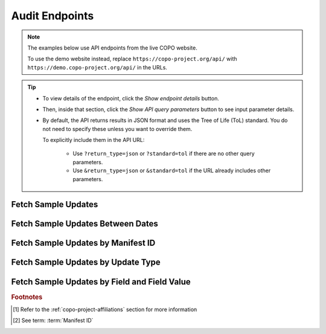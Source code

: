 .. _endpoints-audit:

Audit Endpoints
~~~~~~~~~~~~~~~~~~~~

.. note::

   The examples below use API endpoints from the live COPO website.

   To use the demo website instead, replace ``https://copo-project.org/api/`` with
   ``https://demo.copo-project.org/api/`` in the URLs.

.. tip::

   * To view details of the endpoint, click the |audit-collapsible-item-arrow| *Show endpoint details* button.

   * Then, inside that section, click the |audit-collapsible-item-arrow| *Show API query parameters* button to see
     input parameter details.

   * By default, the API returns results in JSON format and uses the Tree of Life (ToL) standard. You do not need to
     specify these unless you want to override them.

     To explicitly include them in the API URL:

        * Use ``?return_type=json`` or ``?standard=tol`` if there are no other query parameters.
        * Use ``&return_type=json`` or ``&standard=tol`` if the URL already includes other parameters.

.. raw:: html

   <hr>

Fetch Sample Updates
"""""""""""""""""""""

.. collapse:: Show endpoint details

   .. raw:: html

      <br>

   .. collapse:: Show API query parameters

      .. raw:: html

         <br>

      * **copo_id** (optional): A unique identifier of the sample record. It is known as ``alias`` in ENA. Multiple
        ``copo_id`` can be provided as a comma separated list in this endpoint.
      * **project** (optional): The name of the project [#f1]_
      * **updatable_field** (optional): Fields that can be updated when a manifest is reuploaded/resubmitted in COPO
      * **return_type** (optional): Output format for the results. Options include **json** (default) and **csv**

        To apply filters, append them to the API URL as follows ``audit/samples/?copo_id=<copo_id>&project=<project>&updatable_field=<updatable_field>&return_type=<return_type>``.

        Replace ``<copo_id>``, ``<project>``, ``<updatable_field>`` and ``<return_type>`` with the sample ID, project
        name, updatable field and return type respectively. See the example below.

   .. raw:: html

         <br>

   **Usage**

    This endpoint results in a list of sample updates that occurred in COPO.

    *Via a Web Browser (simply paste the URL in the address bar)*

    .. code-block:: bash

       https://copo-project.org/api/audit/samples

    .. centered:: **OR**

    *Via the Terminal using curl (for command-line users)*

    .. code::

       $ curl -X GET "https://copo-project.org/api/audit/samples" -H  "accept: application/json"

   **Example**

    .. hint::

       To view the additional filters available for this endpoint, click the |audit-collapsible-item-arrow| *Show API query
       parameters* button above.

    To retrieve sample updates for the sample with the COPO ID ``67d461e318e6e19d10b37901`` in the project
    ``DTOL`` by the  updatable field `SCIENTIFIC_NAME` and return the results in JSON format, use the following:

    *Via a Web Browser (simply paste the URL in the address bar)*

    .. code-block:: bash

       https://copo-project.org/api/audit/samples?copo_id=67d461e318e6e19d10b37901&project=DTOL&updatable_field=SCIENTIFIC_NAME&return_type=json

    .. centered:: OR

    *Via the Terminal using curl (for command-line users)*

    .. code::

       $ curl -X GET "https://copo-project.org/api/audit/samples?copo_id=67d461e318e6e19d10b37901&project=DTOL&updatable_field=SCIENTIFIC_NAME&return_type=json" -H  "accept: application/json"

.. raw:: html

   <br>

Fetch Sample Updates Between Dates
""""""""""""""""""""""""""""""""""""""""

.. collapse:: Show endpoint details

   .. raw:: html

      <br>

   .. collapse:: Show API query parameters

      .. raw:: html

         <br>

      * **from** (required): Start date for filtering (format: YYYY-MM-DDTHH:MM:SS+00:00)
      * **to** (required): End date for filtering (format: YYYY-MM-DDTHH:MM:SS+00:00)
      * **return_type** (optional): Output format for the results. Options include **json** (default) and **csv**

        To apply filters, append them to the API URL as follows ``audit/sample/{from}/{to}?return_type=<return_type>``.

        Replace ``{from}``, ``{to}`` and ``<return_type>`` with the start date, end date and return type respectively.
        See the example below.

   .. raw:: html

         <br>

   **Usage**

    Please include at least the ``from`` and ``to`` parameters in the API URL to retrieve sample updates that occurred
    between a given date period. Replace ``{from}`` and ``{to}`` with the start date and end date respectively.

    *Via a Web Browser (simply paste the URL in the address bar)*

    .. code-block:: bash

       https://copo-project.org/api/audit/sample/{from}/{to}

    .. centered:: **OR**

    *Via the Terminal using curl (for command-line users)*

    .. code::

       $ curl -X GET "https://copo-project.org/api/audit/sample/{from}/{to}" -H  "accept: application/json"

   **Example**

    .. hint::

       To view the additional filters available for this endpoint, click the |audit-collapsible-item-arrow| *Show API query
       parameters* button above.

    To retrieve sample updates between 1st January, 2025 and 1st May, 2025 and return the results in CSV format, use the
    following:

    *Via a Web Browser (simply paste the URL in the address bar)*

    .. code-block:: bash

       https://copo-project.org/api/audit/sample/2025-01-01T00:00:00+00:0/2025-05-01T00:00:00+00:0?return_type=csv

    .. centered:: OR

    *Via the Terminal using curl (for command-line users)*

    .. code::

       $ curl -X GET "https://copo-project.org/api/audit/sample/2025-01-01T00:00:00+00:0/2025-05-01T00:00:00+00:0?return_type=csv" -H  "accept: application/json"

.. raw:: html

   <br>

.. _audit-api-endpoint-sample-update-by-manifest-id:

Fetch Sample Updates by Manifest ID
""""""""""""""""""""""""""""""""""""""""

.. collapse:: Show endpoint details

   .. raw:: html

      <br>

   .. collapse:: Show API query parameters

      .. raw:: html

         <br>

      * **manifest_id** (required): The manifest ID (s) assigned to sample records. Multiple manifest IDs can be
        provided as a comma (,) separated list in this endpoint. Commas (,) are represented as ``%2C`` URL-encoded
        values in the API :abbr:`URL (Uniform Resource Locator)`.
      * **standard** (optional): The :ref:`standard <mapping-api-standards>` to query the endpoint. Options include
        **tol** (default), **dwc**, **ena** and **mixs**.
      * **return_type** (optional): Output format for the results. Options include **json** (default) and **csv**

        To apply filters, append them to the API URL as follows ``audit/sample/manifest_id/{manifest_id}?standard=<standard>&return_type=<return_type>``.

        Replace ``{manifest_id}``, ``<standard>`` and ``<return_type>`` with the desired values. See the example below.

   .. raw:: html

      <br>

   **Usage**

    Please include at least the ``manifest_id`` value to retrieve a list of sample updates by manifest
    :abbr:`IDs (Identifications)` [#f2]_. Replace ``{manifest_id}`` in the URL below with the desired manifest ID(s).

    *Via a Web Browser (simply paste the URL in the address bar)*

    .. code-block:: bash

       https://copo-project.org/api/audit/sample/manifest_id/{manifest_id}

    .. centered:: **OR**

    *Via the Terminal using curl (for command-line users)*

    .. code::

       $ curl -X GET "https://copo-project.org/api/audit/sample/manifest_id/{manifest_id}" -H  "accept: application/json"

   **Example**

    .. hint::

       * To view the additional filters available for this endpoint, click the |audit-collapsible-item-arrow| *Show API query
         parameters* button above.

       * A comma (,) is  represented as ``%2C`` URL-encoded value in the API :abbr:`URL (Uniform Resource Locator)`.

    To retrieve sample records with the manifest IDs - ``f8e5c23d-f735-439f-bfaf-a6886e31741e`` and
    ``046632f0-0869-4a3b-b3c3-cd22158b4b12`` in the **ena** standard and return the results in **csv** format, use the
    following.

    The browser method will prompt a download of the CSV while the curl method is helpful if you are scripting or
    working in a terminal environment.

    *Via a Web Browser (simply paste the URL in the address bar)*

    .. code-block:: bash

       https://copo-project.org/api/sample/manifest_id/f8e5c23d-f735-439f-bfaf-a6886e31741e%2C046632f0-0869-4a3b-b3c3-cd22158b4b12?standard=ena&return_type=csv

    .. centered:: OR

    *Via the Terminal using curl (for command-line users)*

    .. code::

        $ curl -X GET "https://copo-project.org/api/sample/manifest_id/f8e5c23d-f735-439f-bfaf-a6886e31741e%2C046632f0-0869-4a3b-b3c3-cd22158b4b12?standard=ena&return_type=csv" -H  "accept: application/json"


.. raw:: html

   <br>

Fetch Sample Updates by Update Type
""""""""""""""""""""""""""""""""""""""""

.. collapse:: Show endpoint details

   .. raw:: html

      <br>

   .. collapse:: Show API query parameters

      .. raw:: html

         <br>

      * **taxon_ids** (required): The taxon ID(s) of the sample records to be retrieved. Multiple taxon IDs can be
        provided as a comma (,) separated list in this endpoint. Commas (,) are represented as ``%2C`` URL-encoded
        values in the API :abbr:`URL (Uniform Resource Locator)`.
      * **standard** (optional): The :ref:`standard <mapping-api-standards>` to query the endpoint. Options include:
        **tol** (default), **dwc**, **ena** and **mixs**
      * **return_type** (optional): Output format for the results. Options include **json** (default) and **csv**

        To apply filters, append them to the API URL as follows ``sample/taxon_id/{taxon_ids}?standard=<standard>&return_type=<return_type>``.

        Replace ``{taxon_ids}``, ``<standard>`` and ``<return_type>`` with the desired values. See the example below.

   .. raw:: html

         <br>

   **Usage**

   *Via a Web Browser (simply paste the URL in the address bar)*

   .. code-block:: bash

      https://copo-project.org/api/audit/sample/update_type/{update_type}

   .. centered:: **OR**

   *Via the Terminal using curl (for command-line users)*

   .. code::

      $ curl -X GET "https://copo-project.org/api/audit/sample/update_type/{update_type}" -H  "accept: application/json"

   **Example**

   .. hint::

      * To view the additional filters available for this endpoint, click the |audit-collapsible-item-arrow| *Show API query
        parameters* button above.

   This endpoint results in a list of sample updates based who performed the update. The ``update_type`` can be **system**
   or **user**.

   A **system** update occurs when the update was performed by COPO while a **user** update occurs when a user reuploads
   a manifest with amended sample metadata.

   Please note that not all sample information that has been uploaded already can be updated when the manifest is
   reuploaded. Only fields that are updatable are updated when a manifest is reuploaded.

   See the :ref:`samples-update` section for more information as well as the
   :ref:`Fetch updatable fields by project <sample-api-endpoint-updatable-fields>` API method.


Fetch Sample Updates by Field and Field Value
""""""""""""""""""""""""""""""""""""""""""""""

.. collapse:: Show endpoint details

   .. raw:: html

      <br>

   .. collapse:: Show API query parameters

      .. raw:: html

         <br>

      * **taxon_ids** (required): The taxon ID(s) of the sample records to be retrieved. Multiple taxon IDs can be
        provided as a comma (,) separated list in this endpoint. Commas (,) are represented as ``%2C`` URL-encoded
        values in the API :abbr:`URL (Uniform Resource Locator)`.
      * **standard** (optional): The :ref:`standard <mapping-api-standards>` to query the endpoint. Options include:
        **tol** (default), **dwc**, **ena** and **mixs**
      * **return_type** (optional): Output format for the results. Options include **json** (default) and **csv**

        To apply filters, append them to the API URL as follows ``sample/taxon_id/{taxon_ids}?standard=<standard>&return_type=<return_type>``.

        Replace ``{taxon_ids}``, ``<standard>`` and ``<return_type>`` with the desired values. See the example below.

   .. raw:: html

         <br>

   **Usage**

   *Via a Web Browser (simply paste the URL in the address bar)*

   .. code-block:: bash

      https://copo-project.org/api/audit/sample/{field}/{field_value}

   .. centered:: **OR**

   *Via the Terminal using curl (for command-line users)*

   .. code::

      $ curl -X GET "https://copo-project.org/api/audit/sample/{field}/{field_value}" -H  "accept: application/json"

    **Example**

   .. hint::

      * To view the additional filters available for this endpoint, click the |audit-collapsible-item-arrow| *Show API query
        parameters* button above.

   This endpoint results in a list of sample updates based on a sample field value and one of the following sample fields:

   * RACK_OR_PLATE_ID
   * SPECIMEN_ID
   * TUBE_OR_WELL_ID
   * biosampleAccession
   * public_name
   * sraAccession

.. raw:: html

   <hr>

.. rubric:: Footnotes

.. [#f1] Refer to the :ref:`copo-project-affiliations` section for more information
.. [#f2] See term: :term:`Manifest ID`

.. raw:: html

   <hr>
..
    Images declaration
..

.. |audit-collapsible-item-arrow| image:: /assets/images/buttons/collapsible_item_arrow.png
   :height: 2ex
   :class: no-scaled-link
